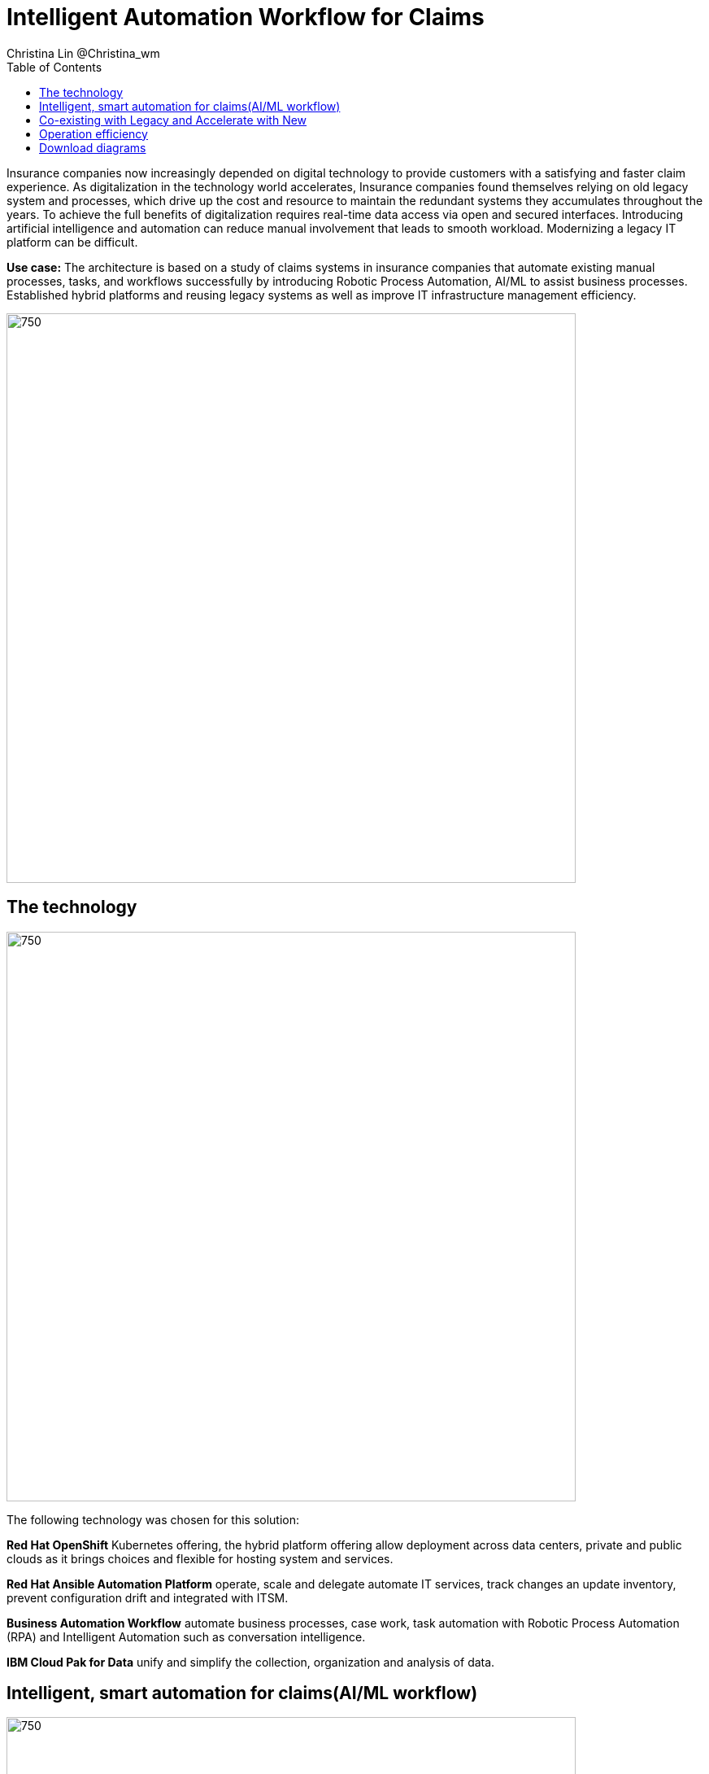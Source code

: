 = Intelligent Automation Workflow for Claims
Christina Lin @Christina_wm
:homepage: https://gitlab.com/osspa/portfolio-architecture-examples
:imagesdir: images
:icons: font
:source-highlighter: prettify
:toc: left
:toclevels: 5

Insurance companies now increasingly depended on digital technology to provide customers with a satisfying and faster claim experience. As digitalization in the technology world accelerates, Insurance companies found themselves relying on old legacy system and processes, which drive up the cost and resource to maintain the redundant systems they accumulates throughout the years. To achieve the full benefits of digitalization requires real-time data access via open and secured interfaces. Introducing artificial intelligence and automation can reduce manual involvement that leads to smooth workload. Modernizing a legacy IT platform can be difficult. 


*Use case:* The architecture is based on a study of claims systems in insurance companies that automate existing manual processes, tasks, and workflows successfully by introducing Robotic Process Automation, AI/ML to assist business processes. Established hybrid platforms and reusing legacy systems as well as improve IT infrastructure management efficiency.

--
image:https://gitlab.com/osspa/portfolio-architecture-examples/-/raw/main/images/intro-marketectures/intelligent-auto-claim-marketing-slide.png[750,700]
--

== The technology
--
image:https://gitlab.com/osspa/portfolio-architecture-examples/-/raw/main/images/logical-diagrams/intelligent-auto-claim-ld-detail.png[750, 700]
--
The following technology was chosen for this solution:

*Red Hat OpenShift* Kubernetes offering, the hybrid platform offering allow deployment across data centers,
private and public clouds as it brings choices and flexible for hosting system and services.

*Red Hat Ansible Automation Platform* operate, scale and delegate automate IT services, track changes an update inventory, prevent configuration drift and  integrated with ITSM.  

*Business Automation Workflow* automate business processes, case work, task automation with Robotic Process Automation (RPA) and Intelligent Automation such as conversation intelligence. 

*IBM Cloud Pak for Data* unify and simplify the collection, organization and analysis of data. 

== Intelligent, smart automation for claims(AI/ML workflow)
--
image:https://gitlab.com/osspa/portfolio-architecture-examples/-/raw/main/images/schematic-diagrams/intelligent-auto-claim-sd-strangler-pattern.png[750,700]
--

== Co-existing with Legacy and Accelerate with New
--
image:https://gitlab.com/osspa/portfolio-architecture-examples/-/raw/main/images/schematic-diagrams/intelligent-auto-claim-sd-strangler-pattern.png[750,700]
--

A. New process can be accessed via API  endpoint, which is managed by an API management platform for security and access control. The new process is a consolidation of new and existing processes (hence this is the interface of the strangler pattern.). When the process kick starts, it will call the other tasks, service and process through using API calls or through events.

B. The digital worker represents an activity. Depending on the needs, activities can be automated with AI where the decision or operation is done by the predetermined data model, a third party service from vendors or existing processes. When applying  strangler pattern, we can simply reuse the legacy processes and replace it with new AI enabled ones. 

C. Utilizing past investment by calling  pre-existing processes. A common problem with calling the existing service or process is translating data formats. A connector here helps transform data input and output to the receiver and requester. The processes are often built in a closed system, to access it, using API or REST endpoints are commonly found, sometimes with much older systems, there might be a need to use a special connector for its protocols. 

D. A big part of needing to transform digitally is taking advantage of AI, the digital worker automatically requests predictions/decisions from a machine learning model from the machine learning platform. 

E. Customizing services for specific enterprise needs, are common and implemented with microservices. Digital work can call either a single service or orchestrated services.   

F. An unify dashboard is created for seamless user experience, enhanced real-time features were provided to customers via website and Apps. Open API give partner availability to amplify and provide better services. 


== Operation efficiency 
--
image:https://gitlab.com/osspa/portfolio-architecture-examples/-/raw/main/images/schematic-diagrams/intelligent-auto-claim-sd-itsm.png[750,700]
--

A. All infrastructure setup and configurations are stored as code using ansible playbooks, they are stored in a git repository for version control. (IaaS)

B. IT service management (ITSM) system is used to manage & support policies and processes for the IT services. Users can place their request which is automated to kick off a workflow or playbooks, where it will start provision/update or delete the target resource on prem or on cloud. Connected via API. 

C. Credentials, configuration are securely stored in the controller(can be configured to point elsewhere), which can be accessed when executing the playbooks. The automation does not end at the target, follow-ups such as scanning, syncing inventory, starting another business process, adding monitoring pieces and other configuration management, can run concurrently or sequentially with role-based controls. 

D. The targets to be created can be any resources on the cloud or in data centers.  Such as kubernete cluster, storage,  VM and network stacks. If a problem or failure occurs during execution, an incident will be created and sync back to ITSM for further tracking or reviewing. Additional components such as smart management were included as part of initial installation to add an extra layer of automated self-healing with incidents also recorded and sent back to ITSM. 

E. ServiceNow configuration management database and Ansible repository are in-sync with two way communication, this can keep accurate records of assets across multi-domain, disparate users and teams. So all infrastructure information is up to date. 


== Download diagrams
View and download all of the diagrams above in our open source tooling site.
--
https://www.redhat.com/architect/portfolio/tool/index.html?#gitlab.com/osspa/portfolio-architecture-examples/-/raw/main/diagrams/intelligent-auto-claim.drawio[[Open Diagrams]]
--
